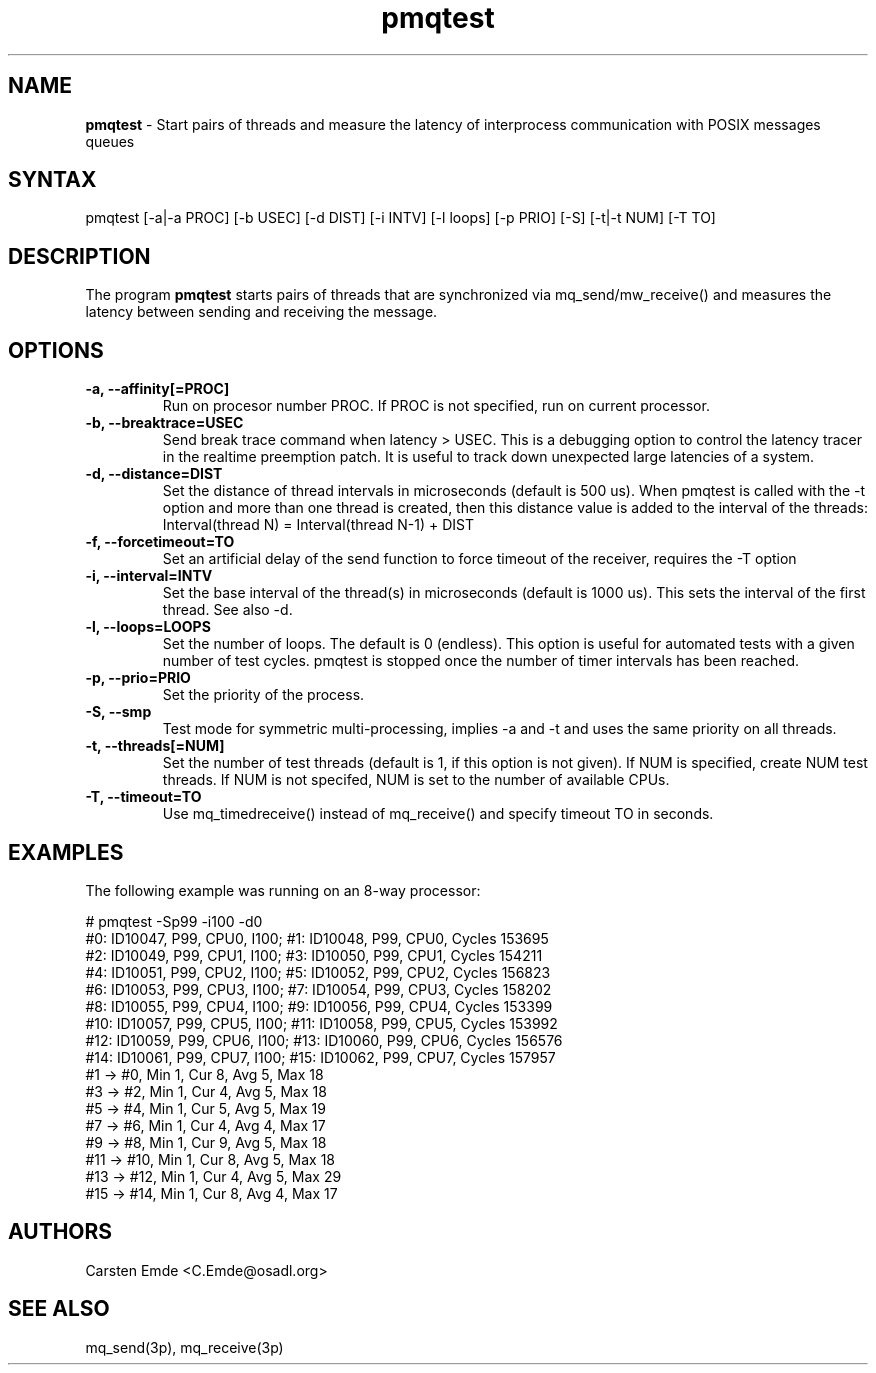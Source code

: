 .TH "pmqtest" "8" "0.1" "" ""
.SH "NAME"
.LP
\fBpmqtest\fR \- Start pairs of threads and measure the latency of interprocess communication with POSIX messages queues
.SH "SYNTAX"
.LP
pmqtest [-a|-a PROC] [-b USEC] [-d DIST] [-i INTV] [-l loops] [-p PRIO] [-S] [-t|-t NUM] [-T TO]
.br
.SH "DESCRIPTION"
.LP
The program \fBpmqtest\fR starts pairs of threads that are synchronized via mq_send/mw_receive() and measures the latency between sending and receiving the message.
.SH "OPTIONS"
.TP
.B \-a, \-\-affinity[=PROC]
Run on procesor number PROC. If PROC is not specified, run on current processor.
.TP
.B \-b, \-\-breaktrace=USEC
Send break trace command when latency > USEC. This is a debugging option to control the latency tracer in the realtime preemption patch.
It is useful to track down unexpected large latencies of a system.
.TP
.B \-d, \-\-distance=DIST
Set the distance of thread intervals in microseconds (default is 500 us). When pmqtest is called with the -t option and more than one thread is created, then this distance value is added to the interval of the threads: Interval(thread N) = Interval(thread N-1) + DIST
.TP
.B \-f, \-\-forcetimeout=TO
Set an artificial delay of the send function to force timeout of the receiver, requires the -T option
.TP
.B \-i, \-\-interval=INTV
Set the base interval of the thread(s) in microseconds (default is 1000 us). This sets the interval of the first thread. See also -d.
.TP
.B \-l, \-\-loops=LOOPS
Set the number of loops. The default is 0 (endless). This option is useful for automated tests with a given number of test cycles. pmqtest is stopped once the number of timer intervals has been reached.
.TP
.B \-p, \-\-prio=PRIO
Set the priority of the process.
.TP
.B \-S, \-\-smp
Test mode for symmetric multi-processing, implies -a and -t and uses the same priority on all threads.
.TP
.B \-t, \-\-threads[=NUM]
Set the number of test threads (default is 1, if this option is not given). If NUM is specified, create NUM test threads. If NUM is not specifed, NUM is set to the number of available CPUs.
.TP
.B \-T, \-\-timeout=TO
Use mq_timedreceive() instead of mq_receive() and specify timeout TO in seconds.
.SH "EXAMPLES"
The following example was running on an 8-way processor:
.LP
.nf
# pmqtest -Sp99 -i100 -d0
#0: ID10047, P99, CPU0, I100; #1: ID10048, P99, CPU0, Cycles 153695
#2: ID10049, P99, CPU1, I100; #3: ID10050, P99, CPU1, Cycles 154211
#4: ID10051, P99, CPU2, I100; #5: ID10052, P99, CPU2, Cycles 156823
#6: ID10053, P99, CPU3, I100; #7: ID10054, P99, CPU3, Cycles 158202
#8: ID10055, P99, CPU4, I100; #9: ID10056, P99, CPU4, Cycles 153399
#10: ID10057, P99, CPU5, I100; #11: ID10058, P99, CPU5, Cycles 153992
#12: ID10059, P99, CPU6, I100; #13: ID10060, P99, CPU6, Cycles 156576
#14: ID10061, P99, CPU7, I100; #15: ID10062, P99, CPU7, Cycles 157957
#1 -> #0, Min    1, Cur    8, Avg    5, Max   18
#3 -> #2, Min    1, Cur    4, Avg    5, Max   18
#5 -> #4, Min    1, Cur    5, Avg    5, Max   19
#7 -> #6, Min    1, Cur    4, Avg    4, Max   17
#9 -> #8, Min    1, Cur    9, Avg    5, Max   18
#11 -> #10, Min    1, Cur    8, Avg    5, Max   18
#13 -> #12, Min    1, Cur    4, Avg    5, Max   29
#15 -> #14, Min    1, Cur    8, Avg    4, Max   17
.fi
.SH "AUTHORS"
.LP
Carsten Emde <C.Emde@osadl.org>
.SH "SEE ALSO"
.LP
mq_send(3p), mq_receive(3p)
